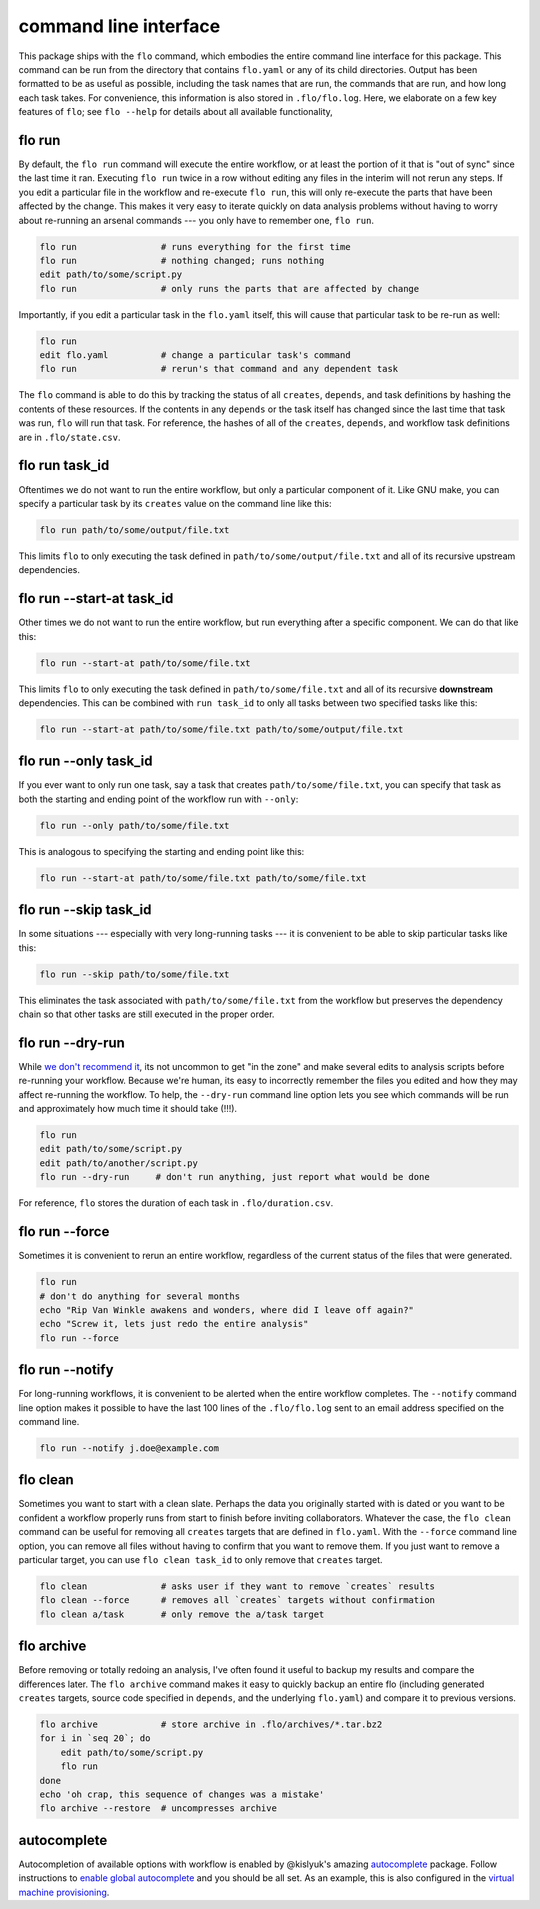 command line interface
~~~~~~~~~~~~~~~~~~~~~~

This package ships with the ``flo`` command, which embodies the entire
command line interface for this package. This command can be run from
the directory that contains ``flo.yaml`` or any of its child
directories. Output has been formatted to be as useful as possible,
including the task names that are run, the commands that are run, and
how long each task takes. For convenience, this information is also
stored in ``.flo/flo.log``. Here, we elaborate on a few key features of
``flo``; see ``flo --help`` for details about all available
functionality,

flo run
'''''''

By default, the ``flo run`` command will execute the entire workflow, or
at least the portion of it that is "out of sync" since the last time it
ran. Executing ``flo run`` twice in a row without editing any files in
the interim will not rerun any steps. If you edit a particular file in
the workflow and re-execute ``flo run``, this will only re-execute the
parts that have been affected by the change. This makes it very easy to
iterate quickly on data analysis problems without having to worry about
re-running an arsenal commands --- you only have to remember one,
``flo run``.

.. code:: bash

    flo run                # runs everything for the first time
    flo run                # nothing changed; runs nothing
    edit path/to/some/script.py
    flo run                # only runs the parts that are affected by change

Importantly, if you edit a particular task in the ``flo.yaml`` itself,
this will cause that particular task to be re-run as well:

.. code:: bash

    flo run
    edit flo.yaml          # change a particular task's command
    flo run                # rerun's that command and any dependent task

The ``flo`` command is able to do this by tracking the status of all
``creates``, ``depends``, and task definitions by hashing the contents
of these resources. If the contents in any ``depends`` or the task
itself has changed since the last time that task was run, ``flo`` will
run that task. For reference, the hashes of all of the ``creates``,
``depends``, and workflow task definitions are in ``.flo/state.csv``.

flo run task\_id
''''''''''''''''

Oftentimes we do not want to run the entire workflow, but only a
particular component of it. Like GNU make, you can specify a particular
task by its ``creates`` value on the command line like this:

.. code:: bash

    flo run path/to/some/output/file.txt

This limits ``flo`` to only executing the task defined in
``path/to/some/output/file.txt`` and all of its recursive upstream
dependencies.

flo run --start-at task\_id
'''''''''''''''''''''''''''

Other times we do not want to run the entire workflow, but run
everything after a specific component. We can do that like this:

.. code:: bash

    flo run --start-at path/to/some/file.txt

This limits ``flo`` to only executing the task defined in
``path/to/some/file.txt`` and all of its recursive **downstream**
dependencies. This can be combined with ``run task_id`` to only all
tasks between two specified tasks like this:

.. code:: bash

    flo run --start-at path/to/some/file.txt path/to/some/output/file.txt

flo run --only task\_id
'''''''''''''''''''''''

If you ever want to only run one task, say a task that creates
``path/to/some/file.txt``, you can specify that task as both the
starting and ending point of the workflow run with ``--only``:

.. code:: bash

    flo run --only path/to/some/file.txt

This is analogous to specifying the starting and ending point like this:

.. code:: bash

    flo run --start-at path/to/some/file.txt path/to/some/file.txt

flo run --skip task\_id
'''''''''''''''''''''''

In some situations --- especially with very long-running tasks --- it is
convenient to be able to skip particular tasks like this:

.. code:: bash

    flo run --skip path/to/some/file.txt

This eliminates the task associated with ``path/to/some/file.txt`` from
the workflow but preserves the dependency chain so that other tasks are
still executed in the proper order.

flo run --dry-run
'''''''''''''''''

While `we don't recommend it <#op-ed>`__, its not uncommon to get "in
the zone" and make several edits to analysis scripts before re-running
your workflow. Because we're human, its easy to incorrectly remember the
files you edited and how they may affect re-running the workflow. To
help, the ``--dry-run`` command line option lets you see which commands
will be run and approximately how much time it should take (!!!).

.. code:: bash

    flo run
    edit path/to/some/script.py
    edit path/to/another/script.py
    flo run --dry-run     # don't run anything, just report what would be done

For reference, ``flo`` stores the duration of each task in
``.flo/duration.csv``.

flo run --force
'''''''''''''''

Sometimes it is convenient to rerun an entire workflow, regardless of
the current status of the files that were generated.

.. code:: bash

    flo run
    # don't do anything for several months
    echo "Rip Van Winkle awakens and wonders, where did I leave off again?"
    echo "Screw it, lets just redo the entire analysis"
    flo run --force

flo run --notify
''''''''''''''''

For long-running workflows, it is convenient to be alerted when the
entire workflow completes. The ``--notify`` command line option makes it
possible to have the last 100 lines of the ``.flo/flo.log`` sent to an
email address specified on the command line.

.. code:: bash

    flo run --notify j.doe@example.com

flo clean
'''''''''

Sometimes you want to start with a clean slate. Perhaps the data you
originally started with is dated or you want to be confident a workflow
properly runs from start to finish before inviting collaborators.
Whatever the case, the ``flo clean`` command can be useful for removing
all ``creates`` targets that are defined in ``flo.yaml``. With the
``--force`` command line option, you can remove all files without having
to confirm that you want to remove them. If you just want to remove a
particular target, you can use ``flo clean task_id`` to only remove that
``creates`` target.

.. code:: bash

    flo clean              # asks user if they want to remove `creates` results
    flo clean --force      # removes all `creates` targets without confirmation
    flo clean a/task       # only remove the a/task target

flo archive
'''''''''''

Before removing or totally redoing an analysis, I've often found it
useful to backup my results and compare the differences later. The
``flo archive`` command makes it easy to quickly backup an entire flo
(including generated ``creates`` targets, source code specified in
``depends``, and the underlying ``flo.yaml``) and compare it to previous
versions.

.. code:: bash

    flo archive            # store archive in .flo/archives/*.tar.bz2
    for i in `seq 20`; do
        edit path/to/some/script.py
        flo run
    done
    echo 'oh crap, this sequence of changes was a mistake'
    flo archive --restore  # uncompresses archive

autocomplete
''''''''''''

Autocompletion of available options with workflow is enabled by
@kislyuk's amazing
`autocomplete <https://github.com/kislyuk/argcomplete>`__ package.
Follow instructions to `enable global
autocomplete <https://github.com/kislyuk/argcomplete#activating-global-completion>`__
and you should be all set. As an example, this is also configured in the
`virtual machine provisioning <provision/development.sh#L17>`__.
